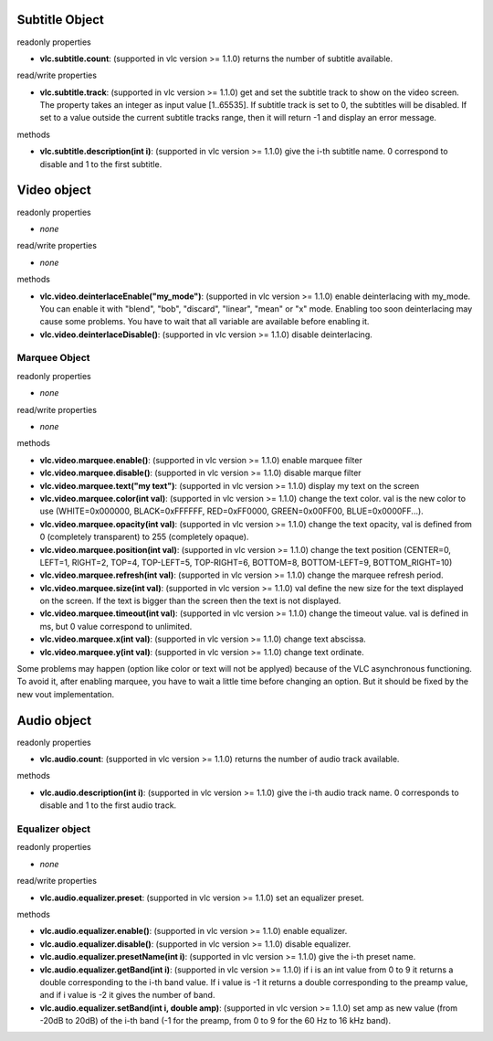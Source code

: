 Subtitle Object
^^^^^^^^^^^^^^^

readonly properties

-  **vlc.subtitle.count**: (supported in vlc version >= 1.1.0) returns the number of subtitle available.

read/write properties

-  **vlc.subtitle.track**: (supported in vlc version >= 1.1.0) get and set the subtitle track to show on the video screen. The property takes an integer as input value [1..65535]. If subtitle track is set to 0, the subtitles will be disabled. If set to a value outside the current subtitle tracks range, then it will return -1 and display an error message.

methods

-  **vlc.subtitle.description(int i)**: (supported in vlc version >= 1.1.0) give the i-th subtitle name. 0 correspond to disable and 1 to the first subtitle.

Video object
^^^^^^^^^^^^

readonly properties

-  *none*

read/write properties

-  *none*

methods

-  **vlc.video.deinterlaceEnable("my_mode")**: (supported in vlc version >= 1.1.0) enable deinterlacing with my_mode. You can enable it with "blend", "bob", "discard", "linear", "mean" or "x" mode. Enabling too soon deinterlacing may cause some problems. You have to wait that all variable are available before enabling it.
-  **vlc.video.deinterlaceDisable()**: (supported in vlc version >= 1.1.0) disable deinterlacing.

Marquee Object
''''''''''''''

readonly properties

-  *none*

read/write properties

-  *none*

methods

-  **vlc.video.marquee.enable()**: (supported in vlc version >= 1.1.0) enable marquee filter
-  **vlc.video.marquee.disable()**: (supported in vlc version >= 1.1.0) disable marque filter
-  **vlc.video.marquee.text("my text")**: (supported in vlc version >= 1.1.0) display my text on the screen
-  **vlc.video.marquee.color(int val)**: (supported in vlc version >= 1.1.0) change the text color. val is the new color to use (WHITE=0x000000, BLACK=0xFFFFFF, RED=0xFF0000, GREEN=0x00FF00, BLUE=0x0000FF...).
-  **vlc.video.marquee.opacity(int val)**: (supported in vlc version >= 1.1.0) change the text opacity, val is defined from 0 (completely transparent) to 255 (completely opaque).
-  **vlc.video.marquee.position(int val)**: (supported in vlc version >= 1.1.0) change the text position (CENTER=0, LEFT=1, RIGHT=2, TOP=4, TOP-LEFT=5, TOP-RIGHT=6, BOTTOM=8, BOTTOM-LEFT=9, BOTTOM_RIGHT=10)
-  **vlc.video.marquee.refresh(int val)**: (supported in vlc version >= 1.1.0) change the marquee refresh period.
-  **vlc.video.marquee.size(int val)**: (supported in vlc version >= 1.1.0) val define the new size for the text displayed on the screen. If the text is bigger than the screen then the text is not displayed.
-  **vlc.video.marquee.timeout(int val)**: (supported in vlc version >= 1.1.0) change the timeout value. val is defined in ms, but 0 value correspond to unlimited.
-  **vlc.video.marquee.x(int val)**: (supported in vlc version >= 1.1.0) change text abscissa.
-  **vlc.video.marquee.y(int val)**: (supported in vlc version >= 1.1.0) change text ordinate.

Some problems may happen (option like color or text will not be applyed) because of the VLC asynchronous functioning. To avoid it, after enabling marquee, you have to wait a little time before changing an option. But it should be fixed by the new vout implementation.

Audio object
^^^^^^^^^^^^

readonly properties

-  **vlc.audio.count**: (supported in vlc version >= 1.1.0) returns the number of audio track available.

methods

-  **vlc.audio.description(int i)**: (supported in vlc version >= 1.1.0) give the i-th audio track name. 0 corresponds to disable and 1 to the first audio track.

Equalizer object
''''''''''''''''

readonly properties

-  *none*

read/write properties

-  **vlc.audio.equalizer.preset**: (supported in vlc version >= 1.1.0) set an equalizer preset.

methods

-  **vlc.audio.equalizer.enable()**: (supported in vlc version >= 1.1.0) enable equalizer.
-  **vlc.audio.equalizer.disable()**: (supported in vlc version >= 1.1.0) disable equalizer.
-  **vlc.audio.equalizer.presetName(int i)**: (supported in vlc version >= 1.1.0) give the i-th preset name.
-  **vlc.audio.equalizer.getBand(int i)**: (supported in vlc version >= 1.1.0) if i is an int value from 0 to 9 it returns a double corresponding to the i-th band value. If i value is -1 it returns a double corresponding to the preamp value, and if i value is -2 it gives the number of band.
-  **vlc.audio.equalizer.setBand(int i, double amp)**: (supported in vlc version >= 1.1.0) set amp as new value (from -20dB to 20dB) of the i-th band (-1 for the preamp, from 0 to 9 for the 60 Hz to 16 kHz band).
